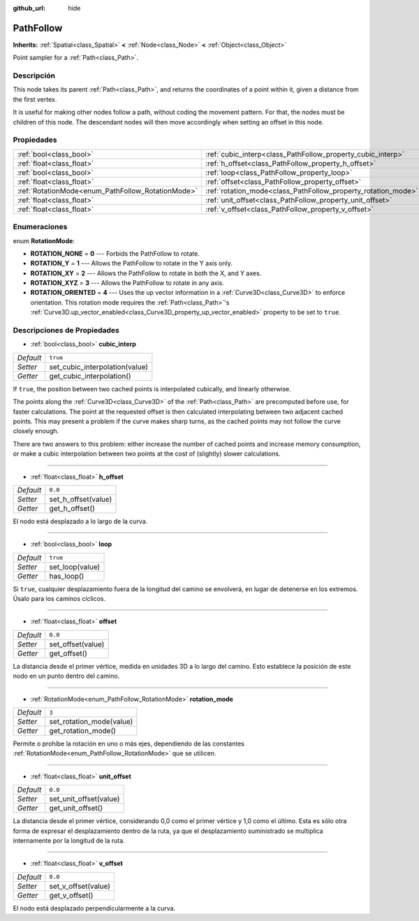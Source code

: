 :github_url: hide

.. Generated automatically by doc/tools/make_rst.py in Godot's source tree.
.. DO NOT EDIT THIS FILE, but the PathFollow.xml source instead.
.. The source is found in doc/classes or modules/<name>/doc_classes.

.. _class_PathFollow:

PathFollow
==========

**Inherits:** :ref:`Spatial<class_Spatial>` **<** :ref:`Node<class_Node>` **<** :ref:`Object<class_Object>`

Point sampler for a :ref:`Path<class_Path>`.

Descripción
----------------------

This node takes its parent :ref:`Path<class_Path>`, and returns the coordinates of a point within it, given a distance from the first vertex.

It is useful for making other nodes follow a path, without coding the movement pattern. For that, the nodes must be children of this node. The descendant nodes will then move accordingly when setting an offset in this node.

Propiedades
----------------------

+---------------------------------------------------+---------------------------------------------------------------+----------+
| :ref:`bool<class_bool>`                           | :ref:`cubic_interp<class_PathFollow_property_cubic_interp>`   | ``true`` |
+---------------------------------------------------+---------------------------------------------------------------+----------+
| :ref:`float<class_float>`                         | :ref:`h_offset<class_PathFollow_property_h_offset>`           | ``0.0``  |
+---------------------------------------------------+---------------------------------------------------------------+----------+
| :ref:`bool<class_bool>`                           | :ref:`loop<class_PathFollow_property_loop>`                   | ``true`` |
+---------------------------------------------------+---------------------------------------------------------------+----------+
| :ref:`float<class_float>`                         | :ref:`offset<class_PathFollow_property_offset>`               | ``0.0``  |
+---------------------------------------------------+---------------------------------------------------------------+----------+
| :ref:`RotationMode<enum_PathFollow_RotationMode>` | :ref:`rotation_mode<class_PathFollow_property_rotation_mode>` | ``3``    |
+---------------------------------------------------+---------------------------------------------------------------+----------+
| :ref:`float<class_float>`                         | :ref:`unit_offset<class_PathFollow_property_unit_offset>`     | ``0.0``  |
+---------------------------------------------------+---------------------------------------------------------------+----------+
| :ref:`float<class_float>`                         | :ref:`v_offset<class_PathFollow_property_v_offset>`           | ``0.0``  |
+---------------------------------------------------+---------------------------------------------------------------+----------+

Enumeraciones
--------------------------

.. _enum_PathFollow_RotationMode:

.. _class_PathFollow_constant_ROTATION_NONE:

.. _class_PathFollow_constant_ROTATION_Y:

.. _class_PathFollow_constant_ROTATION_XY:

.. _class_PathFollow_constant_ROTATION_XYZ:

.. _class_PathFollow_constant_ROTATION_ORIENTED:

enum **RotationMode**:

- **ROTATION_NONE** = **0** --- Forbids the PathFollow to rotate.

- **ROTATION_Y** = **1** --- Allows the PathFollow to rotate in the Y axis only.

- **ROTATION_XY** = **2** --- Allows the PathFollow to rotate in both the X, and Y axes.

- **ROTATION_XYZ** = **3** --- Allows the PathFollow to rotate in any axis.

- **ROTATION_ORIENTED** = **4** --- Uses the up vector information in a :ref:`Curve3D<class_Curve3D>` to enforce orientation. This rotation mode requires the :ref:`Path<class_Path>`'s :ref:`Curve3D.up_vector_enabled<class_Curve3D_property_up_vector_enabled>` property to be set to ``true``.

Descripciones de Propiedades
--------------------------------------------------------

.. _class_PathFollow_property_cubic_interp:

- :ref:`bool<class_bool>` **cubic_interp**

+-----------+--------------------------------+
| *Default* | ``true``                       |
+-----------+--------------------------------+
| *Setter*  | set_cubic_interpolation(value) |
+-----------+--------------------------------+
| *Getter*  | get_cubic_interpolation()      |
+-----------+--------------------------------+

If ``true``, the position between two cached points is interpolated cubically, and linearly otherwise.

The points along the :ref:`Curve3D<class_Curve3D>` of the :ref:`Path<class_Path>` are precomputed before use, for faster calculations. The point at the requested offset is then calculated interpolating between two adjacent cached points. This may present a problem if the curve makes sharp turns, as the cached points may not follow the curve closely enough.

There are two answers to this problem: either increase the number of cached points and increase memory consumption, or make a cubic interpolation between two points at the cost of (slightly) slower calculations.

----

.. _class_PathFollow_property_h_offset:

- :ref:`float<class_float>` **h_offset**

+-----------+---------------------+
| *Default* | ``0.0``             |
+-----------+---------------------+
| *Setter*  | set_h_offset(value) |
+-----------+---------------------+
| *Getter*  | get_h_offset()      |
+-----------+---------------------+

El nodo está desplazado a lo largo de la curva.

----

.. _class_PathFollow_property_loop:

- :ref:`bool<class_bool>` **loop**

+-----------+-----------------+
| *Default* | ``true``        |
+-----------+-----------------+
| *Setter*  | set_loop(value) |
+-----------+-----------------+
| *Getter*  | has_loop()      |
+-----------+-----------------+

Si ``true``, cualquier desplazamiento fuera de la longitud del camino se envolverá, en lugar de detenerse en los extremos. Úsalo para los caminos cíclicos.

----

.. _class_PathFollow_property_offset:

- :ref:`float<class_float>` **offset**

+-----------+-------------------+
| *Default* | ``0.0``           |
+-----------+-------------------+
| *Setter*  | set_offset(value) |
+-----------+-------------------+
| *Getter*  | get_offset()      |
+-----------+-------------------+

La distancia desde el primer vértice, medida en unidades 3D a lo largo del camino. Esto establece la posición de este nodo en un punto dentro del camino.

----

.. _class_PathFollow_property_rotation_mode:

- :ref:`RotationMode<enum_PathFollow_RotationMode>` **rotation_mode**

+-----------+--------------------------+
| *Default* | ``3``                    |
+-----------+--------------------------+
| *Setter*  | set_rotation_mode(value) |
+-----------+--------------------------+
| *Getter*  | get_rotation_mode()      |
+-----------+--------------------------+

Permite o prohíbe la rotación en uno o más ejes, dependiendo de las constantes :ref:`RotationMode<enum_PathFollow_RotationMode>` que se utilicen.

----

.. _class_PathFollow_property_unit_offset:

- :ref:`float<class_float>` **unit_offset**

+-----------+------------------------+
| *Default* | ``0.0``                |
+-----------+------------------------+
| *Setter*  | set_unit_offset(value) |
+-----------+------------------------+
| *Getter*  | get_unit_offset()      |
+-----------+------------------------+

La distancia desde el primer vértice, considerando 0,0 como el primer vértice y 1,0 como el último. Esta es sólo otra forma de expresar el desplazamiento dentro de la ruta, ya que el desplazamiento suministrado se multiplica internamente por la longitud de la ruta.

----

.. _class_PathFollow_property_v_offset:

- :ref:`float<class_float>` **v_offset**

+-----------+---------------------+
| *Default* | ``0.0``             |
+-----------+---------------------+
| *Setter*  | set_v_offset(value) |
+-----------+---------------------+
| *Getter*  | get_v_offset()      |
+-----------+---------------------+

El nodo está desplazado perpendicularmente a la curva.

.. |virtual| replace:: :abbr:`virtual (This method should typically be overridden by the user to have any effect.)`
.. |const| replace:: :abbr:`const (This method has no side effects. It doesn't modify any of the instance's member variables.)`
.. |vararg| replace:: :abbr:`vararg (This method accepts any number of arguments after the ones described here.)`

